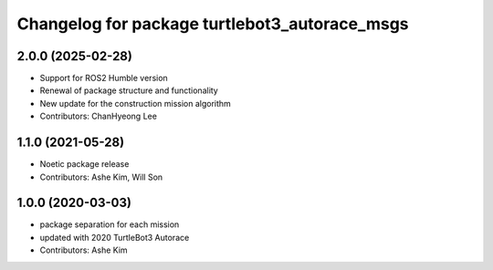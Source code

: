 ^^^^^^^^^^^^^^^^^^^^^^^^^^^^^^^^^^^^^^^^^^^^^^
Changelog for package turtlebot3_autorace_msgs
^^^^^^^^^^^^^^^^^^^^^^^^^^^^^^^^^^^^^^^^^^^^^^

2.0.0 (2025-02-28)
------------------
* Support for ROS2 Humble version
* Renewal of package structure and functionality
* New update for the construction mission algorithm
* Contributors: ChanHyeong Lee

1.1.0 (2021-05-28)
------------------
* Noetic package release
* Contributors: Ashe Kim, Will Son

1.0.0 (2020-03-03)
------------------
* package separation for each mission
* updated with 2020 TurtleBot3 Autorace
* Contributors: Ashe Kim